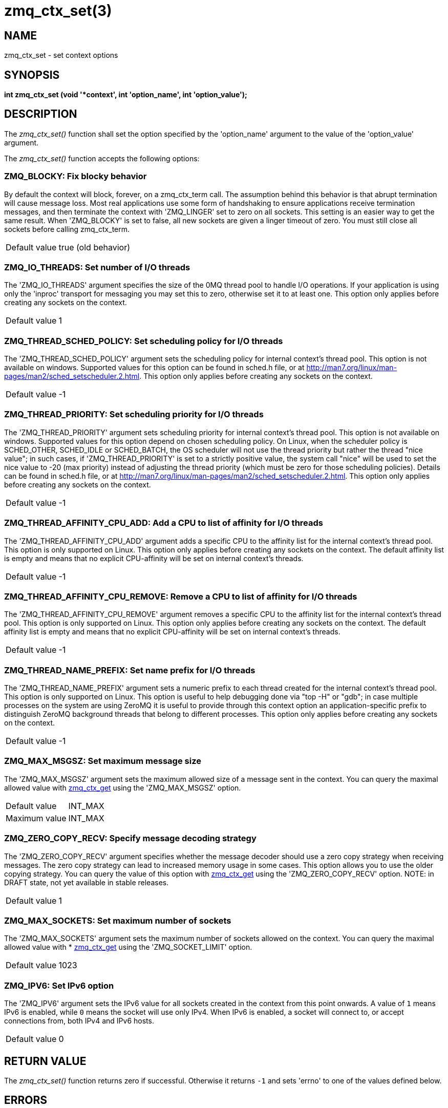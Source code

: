 = zmq_ctx_set(3)


== NAME

zmq_ctx_set - set context options


== SYNOPSIS
*int zmq_ctx_set (void '*context', int 'option_name', int 'option_value');*


== DESCRIPTION
The _zmq_ctx_set()_ function shall set the option specified by the
'option_name' argument to the value of the 'option_value' argument.

The _zmq_ctx_set()_ function accepts the following options:


ZMQ_BLOCKY: Fix blocky behavior
~~~~~~~~~~~~~~~~~~~~~~~~~~~~~~~
By default the context will block, forever, on a zmq_ctx_term call. The
assumption behind this behavior is that abrupt termination will cause
message loss. Most real applications use some form of handshaking to ensure
applications receive termination messages, and then terminate the context
with 'ZMQ_LINGER' set to zero on all sockets. This setting is an easier way
to get the same result. When 'ZMQ_BLOCKY' is set to false, all new sockets
are given a linger timeout of zero. You must still close all sockets before
calling zmq_ctx_term.

[horizontal]
Default value:: true (old behavior)


ZMQ_IO_THREADS: Set number of I/O threads
~~~~~~~~~~~~~~~~~~~~~~~~~~~~~~~~~~~~~~~~~
The 'ZMQ_IO_THREADS' argument specifies the size of the 0MQ thread pool to
handle I/O operations. If your application is using only the 'inproc'
transport for messaging you may set this to zero, otherwise set it to at
least one. This option only applies before creating any sockets on the
context.

[horizontal]
Default value:: 1


ZMQ_THREAD_SCHED_POLICY: Set scheduling policy for I/O threads
~~~~~~~~~~~~~~~~~~~~~~~~~~~~~~~~~~~~~~~~~~~~~~~~~~~~~~~~~~~~~~
The 'ZMQ_THREAD_SCHED_POLICY' argument sets the scheduling policy for
internal context's thread pool. This option is not available on windows.
Supported values for this option can be found in sched.h file,
or at http://man7.org/linux/man-pages/man2/sched_setscheduler.2.html.
This option only applies before creating any sockets on the context.

[horizontal]
Default value:: -1


ZMQ_THREAD_PRIORITY: Set scheduling priority for I/O threads
~~~~~~~~~~~~~~~~~~~~~~~~~~~~~~~~~~~~~~~~~~~~~~~~~~~~~~~~~~~~
The 'ZMQ_THREAD_PRIORITY' argument sets scheduling priority for
internal context's thread pool. This option is not available on windows.
Supported values for this option depend on chosen scheduling policy.
On Linux, when the scheduler policy is SCHED_OTHER, SCHED_IDLE or SCHED_BATCH, the OS scheduler
will not use the thread priority but rather the thread "nice value"; in such cases,
if 'ZMQ_THREAD_PRIORITY' is set to a strictly positive value,
the system call "nice" will be used to set the nice value to -20 (max priority) instead of
adjusting the thread priority (which must be zero for those scheduling policies).
Details can be found in sched.h file, or at http://man7.org/linux/man-pages/man2/sched_setscheduler.2.html.
This option only applies before creating any sockets on the context.

[horizontal]
Default value:: -1


ZMQ_THREAD_AFFINITY_CPU_ADD: Add a CPU to list of affinity for I/O threads
~~~~~~~~~~~~~~~~~~~~~~~~~~~~~~~~~~~~~~~~~~~~~~~~~~~~~~~~~~~~~~~~~~~~~~~~~~
The 'ZMQ_THREAD_AFFINITY_CPU_ADD' argument adds a specific CPU to the affinity list for the internal
context's thread pool. This option is only supported on Linux.
This option only applies before creating any sockets on the context.
The default affinity list is empty and means that no explicit CPU-affinity will be set on
internal context's threads.

[horizontal]
Default value:: -1


ZMQ_THREAD_AFFINITY_CPU_REMOVE: Remove a CPU to list of affinity for I/O threads
~~~~~~~~~~~~~~~~~~~~~~~~~~~~~~~~~~~~~~~~~~~~~~~~~~~~~~~~~~~~~~~~~~~~~~~~~~~~~~~~
The 'ZMQ_THREAD_AFFINITY_CPU_REMOVE' argument removes a specific CPU to the affinity list for the internal
context's thread pool. This option is only supported on Linux.
This option only applies before creating any sockets on the context.
The default affinity list is empty and means that no explicit CPU-affinity will be set on
internal context's threads.

[horizontal]
Default value:: -1


ZMQ_THREAD_NAME_PREFIX: Set name prefix for I/O threads
~~~~~~~~~~~~~~~~~~~~~~~~~~~~~~~~~~~~~~~~~~~~~~~~~~~~~~~
The 'ZMQ_THREAD_NAME_PREFIX' argument sets a numeric prefix to each thread
created for the internal context's thread pool. This option is only supported on Linux.
This option is useful to help  debugging done via "top -H" or "gdb"; in case
multiple processes on the system are using ZeroMQ it is useful to provide through
this context option an application-specific prefix to distinguish ZeroMQ background
threads that belong to different processes.
This option only applies before creating any sockets on the context.

[horizontal]
Default value:: -1



ZMQ_MAX_MSGSZ: Set maximum message size
~~~~~~~~~~~~~~~~~~~~~~~~~~~~~~~~~~~~~~~
The 'ZMQ_MAX_MSGSZ' argument sets the maximum allowed size
of a message sent in the context. You can query the maximal
allowed value with xref:zmq_ctx_get.adoc[zmq_ctx_get] using the
'ZMQ_MAX_MSGSZ' option.

[horizontal]
Default value:: INT_MAX
Maximum value:: INT_MAX


ZMQ_ZERO_COPY_RECV: Specify message decoding strategy
~~~~~~~~~~~~~~~~~~~~~~~~~~~~~~~~~~~~~~~~~~~~~~~~~~~~
The 'ZMQ_ZERO_COPY_RECV' argument specifies whether the message decoder should
use a zero copy strategy when receiving messages. The zero copy strategy can
lead to increased memory usage in some cases. This option allows you to use the
older copying strategy. You can query the value of this option with
xref:zmq_ctx_get.adoc[zmq_ctx_get] using the 'ZMQ_ZERO_COPY_RECV' option.
NOTE: in DRAFT state, not yet available in stable releases.

[horizontal]
Default value:: 1


ZMQ_MAX_SOCKETS: Set maximum number of sockets
~~~~~~~~~~~~~~~~~~~~~~~~~~~~~~~~~~~~~~~~~~~~~~
The 'ZMQ_MAX_SOCKETS' argument sets the maximum number of sockets allowed
on the context. You can query the maximal allowed value with
* xref:zmq_ctx_get.adoc[zmq_ctx_get] using the 'ZMQ_SOCKET_LIMIT' option.

[horizontal]
Default value:: 1023


ZMQ_IPV6: Set IPv6 option
~~~~~~~~~~~~~~~~~~~~~~~~~
The 'ZMQ_IPV6' argument sets the IPv6 value for all sockets created in
the context from this point onwards. A value of `1` means IPv6 is
enabled, while `0` means the socket will use only IPv4. When IPv6 is
enabled, a socket will connect to, or accept connections from, both
IPv4 and IPv6 hosts.

[horizontal]
Default value:: 0


== RETURN VALUE
The _zmq_ctx_set()_ function returns zero if successful. Otherwise it
returns `-1` and sets 'errno' to one of the values defined below.


== ERRORS
*EINVAL*::
The requested option _option_name_ is unknown.


== EXAMPLE
.Setting a limit on the number of sockets
----
void *context = zmq_ctx_new ();
zmq_ctx_set (context, ZMQ_MAX_SOCKETS, 256);
int max_sockets = zmq_ctx_get (context, ZMQ_MAX_SOCKETS);
assert (max_sockets == 256);
----


== SEE ALSO
* xref:zmq_ctx_get.adoc[zmq_ctx_get]
* xref:zmq.adoc[zmq]


== AUTHORS
This page was written by the 0MQ community. To make a change please
read the 0MQ Contribution Policy at <http://www.zeromq.org/docs:contributing>.
